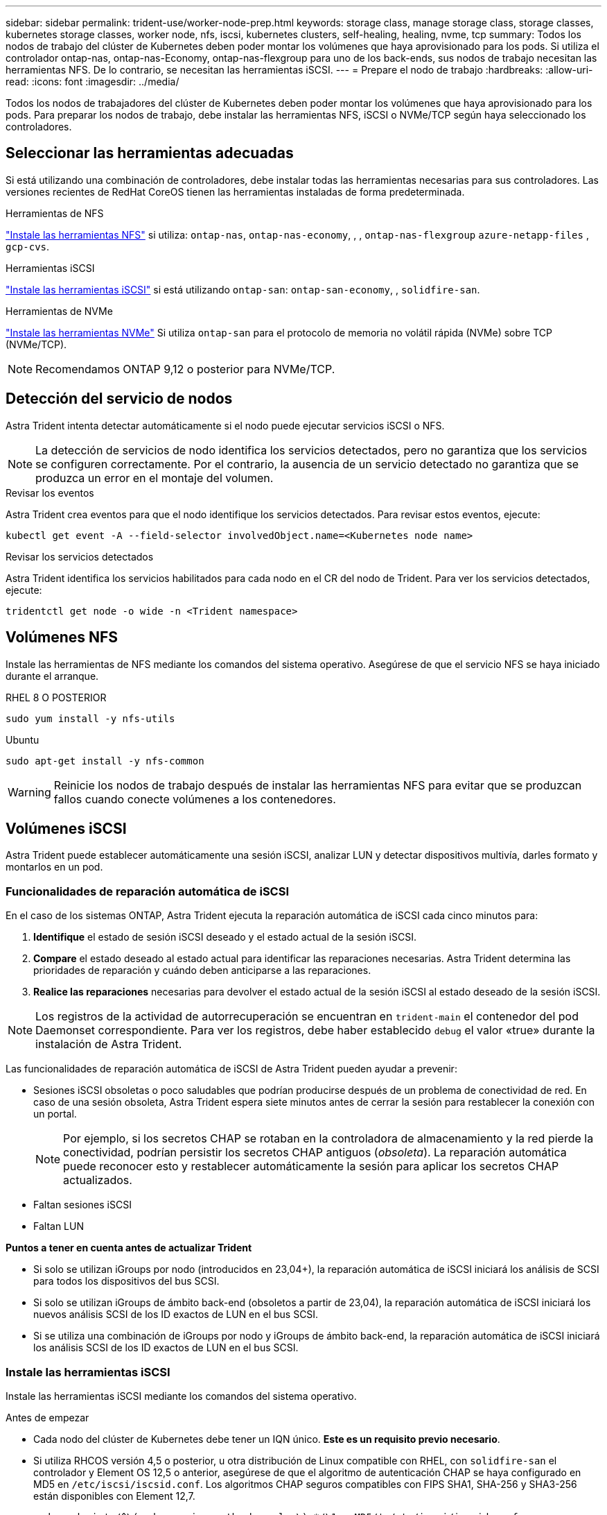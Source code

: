 ---
sidebar: sidebar 
permalink: trident-use/worker-node-prep.html 
keywords: storage class, manage storage class, storage classes, kubernetes storage classes, worker node, nfs, iscsi, kubernetes clusters, self-healing, healing, nvme, tcp 
summary: Todos los nodos de trabajo del clúster de Kubernetes deben poder montar los volúmenes que haya aprovisionado para los pods. Si utiliza el controlador ontap-nas, ontap-nas-Economy, ontap-nas-flexgroup para uno de los back-ends, sus nodos de trabajo necesitan las herramientas NFS. De lo contrario, se necesitan las herramientas iSCSI. 
---
= Prepare el nodo de trabajo
:hardbreaks:
:allow-uri-read: 
:icons: font
:imagesdir: ../media/


[role="lead"]
Todos los nodos de trabajadores del clúster de Kubernetes deben poder montar los volúmenes que haya aprovisionado para los pods. Para preparar los nodos de trabajo, debe instalar las herramientas NFS, iSCSI o NVMe/TCP según haya seleccionado los controladores.



== Seleccionar las herramientas adecuadas

Si está utilizando una combinación de controladores, debe instalar todas las herramientas necesarias para sus controladores. Las versiones recientes de RedHat CoreOS tienen las herramientas instaladas de forma predeterminada.

.Herramientas de NFS
link:https://docs.netapp.com/us-en/trident/trident-use/worker-node-prep.html#nfs-volumes["Instale las herramientas NFS"] si utiliza: `ontap-nas`, `ontap-nas-economy`, , , `ontap-nas-flexgroup` `azure-netapp-files` , `gcp-cvs`.

.Herramientas iSCSI
link:https://docs.netapp.com/us-en/trident/trident-use/worker-node-prep.html#install-the-iscsi-tools["Instale las herramientas iSCSI"] si está utilizando `ontap-san`: `ontap-san-economy`, , `solidfire-san`.

.Herramientas de NVMe
link:https://docs.netapp.com/us-en/trident/trident-use/worker-node-prep.html#nvmetcp-volumes["Instale las herramientas NVMe"] Si utiliza `ontap-san` para el protocolo de memoria no volátil rápida (NVMe) sobre TCP (NVMe/TCP).


NOTE: Recomendamos ONTAP 9,12 o posterior para NVMe/TCP.



== Detección del servicio de nodos

Astra Trident intenta detectar automáticamente si el nodo puede ejecutar servicios iSCSI o NFS.


NOTE: La detección de servicios de nodo identifica los servicios detectados, pero no garantiza que los servicios se configuren correctamente. Por el contrario, la ausencia de un servicio detectado no garantiza que se produzca un error en el montaje del volumen.

.Revisar los eventos
Astra Trident crea eventos para que el nodo identifique los servicios detectados. Para revisar estos eventos, ejecute:

[listing]
----
kubectl get event -A --field-selector involvedObject.name=<Kubernetes node name>
----
.Revisar los servicios detectados
Astra Trident identifica los servicios habilitados para cada nodo en el CR del nodo de Trident. Para ver los servicios detectados, ejecute:

[listing]
----
tridentctl get node -o wide -n <Trident namespace>
----


== Volúmenes NFS

Instale las herramientas de NFS mediante los comandos del sistema operativo. Asegúrese de que el servicio NFS se haya iniciado durante el arranque.

[role="tabbed-block"]
====
.RHEL 8 O POSTERIOR
--
[listing]
----
sudo yum install -y nfs-utils
----
--
.Ubuntu
--
[listing]
----
sudo apt-get install -y nfs-common
----
--
====

WARNING: Reinicie los nodos de trabajo después de instalar las herramientas NFS para evitar que se produzcan fallos cuando conecte volúmenes a los contenedores.



== Volúmenes iSCSI

Astra Trident puede establecer automáticamente una sesión iSCSI, analizar LUN y detectar dispositivos multivía, darles formato y montarlos en un pod.



=== Funcionalidades de reparación automática de iSCSI

En el caso de los sistemas ONTAP, Astra Trident ejecuta la reparación automática de iSCSI cada cinco minutos para:

. *Identifique* el estado de sesión iSCSI deseado y el estado actual de la sesión iSCSI.
. *Compare* el estado deseado al estado actual para identificar las reparaciones necesarias. Astra Trident determina las prioridades de reparación y cuándo deben anticiparse a las reparaciones.
. *Realice las reparaciones* necesarias para devolver el estado actual de la sesión iSCSI al estado deseado de la sesión iSCSI.



NOTE: Los registros de la actividad de autorrecuperación se encuentran en `trident-main` el contenedor del pod Daemonset correspondiente. Para ver los registros, debe haber establecido `debug` el valor «true» durante la instalación de Astra Trident.

Las funcionalidades de reparación automática de iSCSI de Astra Trident pueden ayudar a prevenir:

* Sesiones iSCSI obsoletas o poco saludables que podrían producirse después de un problema de conectividad de red. En caso de una sesión obsoleta, Astra Trident espera siete minutos antes de cerrar la sesión para restablecer la conexión con un portal.
+

NOTE: Por ejemplo, si los secretos CHAP se rotaban en la controladora de almacenamiento y la red pierde la conectividad, podrían persistir los secretos CHAP antiguos (_obsoleta_). La reparación automática puede reconocer esto y restablecer automáticamente la sesión para aplicar los secretos CHAP actualizados.

* Faltan sesiones iSCSI
* Faltan LUN


*Puntos a tener en cuenta antes de actualizar Trident*

* Si solo se utilizan iGroups por nodo (introducidos en 23,04+), la reparación automática de iSCSI iniciará los análisis de SCSI para todos los dispositivos del bus SCSI.
* Si solo se utilizan iGroups de ámbito back-end (obsoletos a partir de 23,04), la reparación automática de iSCSI iniciará los nuevos análisis SCSI de los ID exactos de LUN en el bus SCSI.
* Si se utiliza una combinación de iGroups por nodo y iGroups de ámbito back-end, la reparación automática de iSCSI iniciará los análisis SCSI de los ID exactos de LUN en el bus SCSI.




=== Instale las herramientas iSCSI

Instale las herramientas iSCSI mediante los comandos del sistema operativo.

.Antes de empezar
* Cada nodo del clúster de Kubernetes debe tener un IQN único. *Este es un requisito previo necesario*.
* Si utiliza RHCOS versión 4,5 o posterior, u otra distribución de Linux compatible con RHEL, con `solidfire-san` el controlador y Element OS 12,5 o anterior, asegúrese de que el algoritmo de autenticación CHAP se haya configurado en MD5 en `/etc/iscsi/iscsid.conf`. Los algoritmos CHAP seguros compatibles con FIPS SHA1, SHA-256 y SHA3-256 están disponibles con Element 12,7.
+
[listing]
----
sudo sed -i 's/^\(node.session.auth.chap_algs\).*/\1 = MD5/' /etc/iscsi/iscsid.conf
----
* Cuando se utilicen los nodos de trabajo que ejecutan RHEL/RedHat CoreOS con VP iSCSI, especifique `discard` mountOption en StorageClass para realizar la recuperación de espacio en línea. Consulte https://access.redhat.com/documentation/en-us/red_hat_enterprise_linux/8/html/managing_file_systems/discarding-unused-blocks_managing-file-systems["Documentación de redhat"^].


[role="tabbed-block"]
====
.RHEL 8 O POSTERIOR
--
. Instale los siguientes paquetes del sistema:
+
[listing]
----
sudo yum install -y lsscsi iscsi-initiator-utils sg3_utils device-mapper-multipath
----
. Compruebe que la versión de iscsi-initiator-utils sea 6.2.0.874-2.el7 o posterior:
+
[listing]
----
rpm -q iscsi-initiator-utils
----
. Configure el escaneo en manual:
+
[listing]
----
sudo sed -i 's/^\(node.session.scan\).*/\1 = manual/' /etc/iscsi/iscsid.conf
----
. Activar accesos múltiples:
+
[listing]
----
sudo mpathconf --enable --with_multipathd y --find_multipaths n
----
+

NOTE: Asegúrese de `etc/multipath.conf` que contiene `find_multipaths no` en `defaults`.

. Asegúrese de que `iscsid` y `multipathd` están en ejecución:
+
[listing]
----
sudo systemctl enable --now iscsid multipathd
----
. Activar e iniciar `iscsi`:
+
[listing]
----
sudo systemctl enable --now iscsi
----


--
.Ubuntu
--
. Instale los siguientes paquetes del sistema:
+
[listing]
----
sudo apt-get install -y open-iscsi lsscsi sg3-utils multipath-tools scsitools
----
. Compruebe que la versión Open-iscsi sea 2.0.874-5ubuntu2.10 o posterior (para bionic) o 2.0.874-7.1ubuntu6.1 o posterior (para focal):
+
[listing]
----
dpkg -l open-iscsi
----
. Configure el escaneo en manual:
+
[listing]
----
sudo sed -i 's/^\(node.session.scan\).*/\1 = manual/' /etc/iscsi/iscsid.conf
----
. Activar accesos múltiples:
+
[listing]
----
sudo tee /etc/multipath.conf <<-'EOF
defaults {
    user_friendly_names yes
    find_multipaths no
}
EOF
sudo systemctl enable --now multipath-tools.service
sudo service multipath-tools restart
----
+

NOTE: Asegúrese de `etc/multipath.conf` que contiene `find_multipaths no` en `defaults`.

. Asegúrese de que `open-iscsi` y `multipath-tools` están activados y en ejecución:
+
[listing]
----
sudo systemctl status multipath-tools
sudo systemctl enable --now open-iscsi.service
sudo systemctl status open-iscsi
----
+

NOTE: Para Ubuntu 18,04, debe detectar los puertos de destino con `iscsiadm` antes de iniciar `open-iscsi` el daemon iSCSI. También puede modificar el `iscsi` servicio para que se inicie `iscsid` automáticamente.



--
====


=== Configure o deshabilite la reparación automática de iSCSI

Puede configurar los siguientes ajustes de reparación automática de iSCSI de Astra Trident para corregir sesiones obsoletas:

* *Intervalo de autorrecuperación iSCSI*: Determina la frecuencia a la que se invoca la autorrecuperación iSCSI (valor predeterminado: 5 minutos). Puede configurarlo para que se ejecute con más frecuencia estableciendo un número menor o con menos frecuencia estableciendo un número mayor.


[NOTE]
====
Si se configura el intervalo de reparación automática de iSCSI en 0, se detiene por completo la reparación automática de iSCSI. No recomendamos deshabilitar la reparación automática de iSCSI; solo debe deshabilitarse en ciertos casos cuando la reparación automática de iSCSI no funciona como se esperaba o con fines de depuración.

====
* *Tiempo de espera de autorrecuperación iSCSI*: Determina la duración de las esperas de autorrecuperación iSCSI antes de cerrar sesión en una sesión en mal estado e intentar iniciar sesión de nuevo (por defecto: 7 minutos). Puede configurarlo a un número mayor para que las sesiones identificadas como en mal estado tengan que esperar más tiempo antes de cerrar la sesión y, a continuación, se intente volver a iniciar sesión, o un número menor para cerrar la sesión e iniciar sesión anteriormente.


[role="tabbed-block"]
====
.Timón
--
Para configurar o cambiar los ajustes de reparación automática de iSCSI, pase los `iscsiSelfHealingInterval` parámetros y `iscsiSelfHealingWaitTime` durante la instalación del timón o la actualización del timón.

En el siguiente ejemplo, se establece el intervalo de reparación automática de iSCSI en 3 minutos y el tiempo de espera de reparación automática en 6 minutos:

[listing]
----
helm install trident trident-operator-100.2406.0.tgz --set iscsiSelfHealingInterval=3m0s --set iscsiSelfHealingWaitTime=6m0s -n trident
----
--
.tridentctl
--
Para configurar o cambiar los ajustes de reparación automática de iSCSI, pase los `iscsi-self-healing-interval` parámetros y `iscsi-self-healing-wait-time` durante la instalación o actualización de tridentctl.

En el siguiente ejemplo, se establece el intervalo de reparación automática de iSCSI en 3 minutos y el tiempo de espera de reparación automática en 6 minutos:

[listing]
----
tridentctl install --iscsi-self-healing-interval=3m0s --iscsi-self-healing-wait-time=6m0s -n trident
----
--
====


== Volúmenes NVMe/TCP

Instale las herramientas NVMe mediante los comandos de su sistema operativo.

[NOTE]
====
* NVMe requiere RHEL 9 o posterior.
* Si la versión del kernel de su nodo de Kubernetes es demasiado antigua o si el paquete NVMe no está disponible para la versión de kernel, es posible que deba actualizar la versión del kernel del nodo a una con el paquete NVMe.


====
[role="tabbed-block"]
====
.RHEL 9
--
[listing]
----
sudo yum install nvme-cli
sudo yum install linux-modules-extra-$(uname -r)
sudo modprobe nvme-tcp
----
--
.Ubuntu
--
[listing]
----
sudo apt install nvme-cli
sudo apt -y install linux-modules-extra-$(uname -r)
sudo modprobe nvme-tcp
----
--
====


=== Verifique la instalación

Después de la instalación, compruebe que cada nodo del clúster de Kubernetes tenga un NQN único mediante el comando:

[listing]
----
cat /etc/nvme/hostnqn
----

WARNING: Astra Trident modifica `ctrl_device_tmo` el valor para garantizar que NVMe no se rinde en el camino si cae. No cambie esta configuración.
